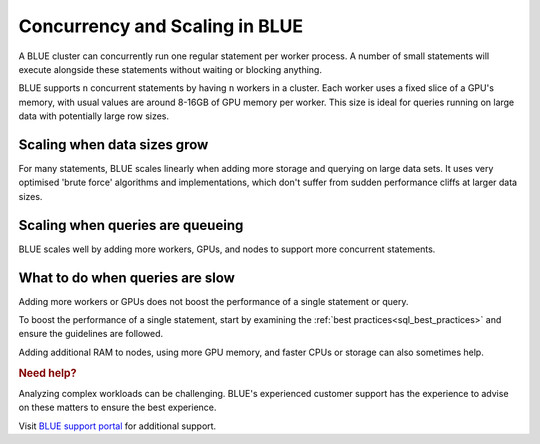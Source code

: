.. _concurrency_and_scaling_in_sqream:

*******************************
Concurrency and Scaling in BLUE
*******************************

A BLUE cluster can concurrently run one regular statement per worker process. A number of small statements will execute alongside these statements without waiting or blocking anything.

BLUE supports ``n`` concurrent statements by having ``n`` workers in a cluster. Each worker uses a fixed slice of a GPU's memory, with usual values are around 8-16GB of GPU memory per worker. This size is ideal for queries running on large data with potentially large row sizes.

Scaling when data sizes grow
----------------------------

For many statements, BLUE scales linearly when adding more storage and querying on large data sets. It uses very optimised 'brute force' algorithms and implementations, which don't suffer from sudden performance cliffs at larger data sizes.

Scaling when queries are queueing
---------------------------------

BLUE scales well by adding more workers, GPUs, and nodes to support more concurrent statements.

What to do when queries are slow
--------------------------------

Adding more workers or GPUs does not boost the performance of a single statement or query. 

To boost the performance of a single statement, start by examining the :ref:`best practices<sql_best_practices>` and ensure the guidelines are followed.

.. TODO: we have a lot of techniques to speed up statements which aren't ready for customers to use without support - add something here and in the best practices about this

Adding additional RAM to nodes, using more GPU memory, and faster CPUs or storage can also sometimes help.

.. rubric:: Need help?

Analyzing complex workloads can be challenging. BLUE's experienced customer support has the experience to advise on these matters to ensure the best experience.

Visit `BLUE support portal <https://sqream.atlassian.net/servicedesk/customer/portal/2/group/8/create/26>`_ for additional support.
